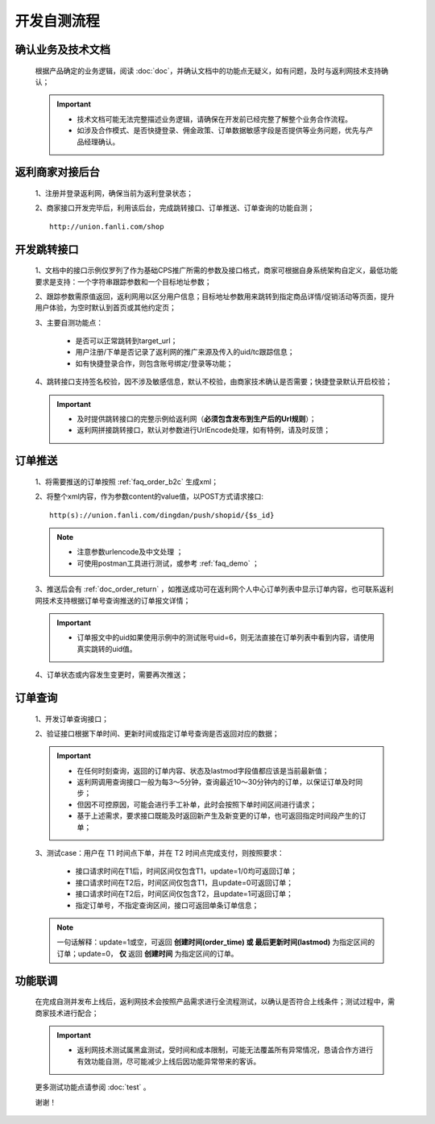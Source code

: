 开发自测流程
==============

.. _dev_yewu:

确认业务及技术文档
----------------------
 根据产品确定的业务逻辑，阅读 :doc:`doc`，并确认文档中的功能点无疑义，如有问题，及时与返利网技术支持确认；

 .. important::
    * 技术文档可能无法完整描述业务逻辑，请确保在开发前已经完整了解整个业务合作流程。
    * 如涉及合作模式、是否快捷登录、佣金政策、订单数据敏感字段是否提供等业务问题，优先与产品经理确认。


.. _dev_union:

返利商家对接后台
------------------

 1、注册并登录返利网，确保当前为返利登录状态；

 2、商家接口开发完毕后，利用该后台，完成跳转接口、订单推送、订单查询的功能自测； ::

     http://union.fanli.com/shop


.. _dev_jump:

开发跳转接口
--------------

 1、文档中的接口示例仅罗列了作为基础CPS推广所需的参数及接口格式，商家可根据自身系统架构自定义，最低功能要求是支持：一个字符串跟踪参数和一个目标地址参数；

 2、跟踪参数需原值返回，返利网用以区分用户信息；目标地址参数用来跳转到指定商品详情/促销活动等页面，提升用户体验，为空时默认到首页或其他约定页；

 3、主要自测功能点：

    * 是否可以正常跳转到target_url；
    * 用户注册/下单是否记录了返利网的推广来源及传入的uid/tc跟踪信息；
    * 如有快捷登录合作，则包含账号绑定/登录等功能；

 4、跳转接口支持签名校验，因不涉及敏感信息，默认不校验，由商家技术确认是否需要；快捷登录默认开启校验；

 .. important::
    * 及时提供跳转接口的完整示例给返利网（**必须包含发布到生产后的Url规则**）；

    * 返利网拼接跳转接口，默认对参数进行UrlEncode处理，如有特例，请及时反馈；


.. _dev_push:

订单推送
---------------

 1、将需要推送的订单按照 :ref:`faq_order_b2c` 生成xml；

 2、将整个xml内容，作为参数content的value值，以POST方式请求接口::

    http(s)://union.fanli.com/dingdan/push/shopid/{$s_id}

 .. note::
    * 注意参数urlencode及中文处理 ；
    * 可使用postman工具进行测试，或参考 :ref:`faq_demo` ；

 3、推送后会有 :ref:`doc_order_return` ，如推送成功可在返利网个人中心订单列表中显示订单内容，也可联系返利网技术支持根据订单号查询推送的订单报文详情；

 .. important::
    * 订单报文中的uid如果使用示例中的测试账号uid=6，则无法直接在订单列表中看到内容，请使用真实跳转的uid值。

 4、订单状态或内容发生变更时，需要再次推送；

.. _dev_query:

订单查询
---------------

 1、开发订单查询接口；

 2、验证接口根据下单时间、更新时间或指定订单号查询是否返回对应的数据；

 .. important::
    * 在任何时刻查询，返回的订单内容、状态及lastmod字段值都应该是当前最新值；
    * 返利网调用查询接口一般为每3～5分钟，查询最近10～30分钟内的订单，以保证订单及时同步；
    * 但因不可控原因，可能会进行手工补单，此时会按照下单时间区间进行请求；
    * 基于上述需求，要求接口既能及时返回新产生及新变更的订单，也可返回指定时间段产生的订单；

 3、测试case：用户在 T1 时间点下单，并在 T2 时间点完成支付，则按照要求：

    * 接口请求时间在T1后，时间区间仅包含T1，update=1/0均可返回订单；
    * 接口请求时间在T2后，时间区间仅包含T1，且update=0可返回订单；
    * 接口请求时间在T2后，时间区间仅包含T2，且update=1可返回订单；
    * 指定订单号，不指定查询区间，接口可返回单条订单信息；

 .. note::
    一句话解释：update=1或空，可返回 **创建时间(order_time) 或 最后更新时间(lastmod)** 为指定区间的订单；update=0， **仅** 返回 **创建时间** 为指定区间的订单。

.. _dev_union_test: 

功能联调
----------------

 在完成自测并发布上线后，返利网技术会按照产品需求进行全流程测试，以确认是否符合上线条件；测试过程中，需商家技术进行配合；

 .. important::
    * 返利网技术测试属黑盒测试，受时间和成本限制，可能无法覆盖所有异常情况，恳请合作方进行有效功能自测，尽可能减少上线后因功能异常带来的客诉。

 更多测试功能点请参阅 :doc:`test` 。

 谢谢！






